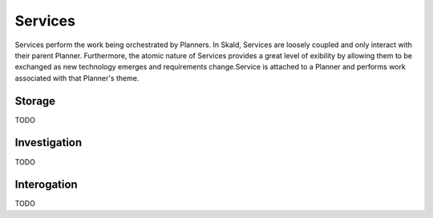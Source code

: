 ###########################
Services
###########################

Services perform the work being orchestrated by Planners. In Skald, Services are loosely coupled and only interact with their parent Planner. Furthermore, the atomic nature of Services provides a great level of exibility by allowing them to be exchanged as new technology emerges and requirements change.Service is attached to a Planner and performs work associated with that Planner's theme.

Storage
==========
TODO


Investigation
=================
TODO

Interogation
================
TODO



